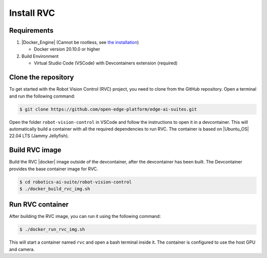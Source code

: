 Install RVC
===========

Requirements
------------

1. |Docker_Engine| (Cannot be rootless, see `the installation <https://docs.docker.com/engine/install/ubuntu/>`_)

   * Docker version 20.10.0 or higher


2. Build Environment

   * Virtual Studio Code (VSCode) with Devcontainers extension (required)

Clone the repository
--------------------

To get started with the Robot Vision Control (RVC) project, you need to clone from the GitHub repository. Open a terminal and run the following command:

.. code-block:: bash

    $ git clone https://github.com/open-edge-platform/edge-ai-suites.git

Open the folder ``robot-vision-control`` in VSCode and follow the instructions to open it in a devcontainer.
This will automatically build a container with all the required dependencies to run RVC.
The container is based on |Ubuntu_OS| 22.04 LTS (Jammy Jellyfish).

Build RVC image
-------------------
Build the RVC |docker| image outside of the devcontainer, after the devcontainer has been built. The Devcontainer provides the base container image for RVC.

.. code-block:: bash

   $ cd robotics-ai-suite/robot-vision-control
   $ ./docker_build_rvc_img.sh

Run RVC container
-----------------
After building the RVC image, you can run it using the following command:

.. code-block:: bash

   $ ./docker_run_rvc_img.sh

This will start a container named ``rvc`` and open a bash terminal inside it. The container is configured to use the host GPU and camera.
